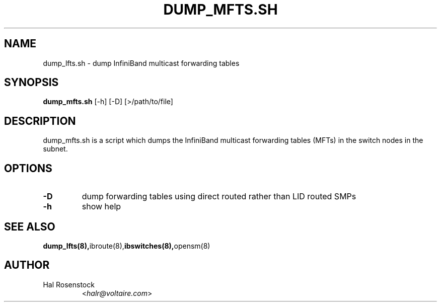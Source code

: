 .TH DUMP_MFTS.SH 8 "January 12, 2007" "OpenIB" "OpenIB Diagnostics"

.SH NAME
dump_lfts.sh \- dump InfiniBand multicast forwarding tables 

.SH SYNOPSIS
.B dump_mfts.sh
[\-h] [\-D] [>/path/to/file]

.SH DESCRIPTION
.PP
dump_mfts.sh is a script which dumps the InfiniBand multicast
forwarding tables (MFTs) in the switch nodes in the subnet.

.SH OPTIONS

.PP
.TP
\fB\-D\fR
dump forwarding tables using direct routed rather than LID routed SMPs
.TP
\fB\-h\fR
show help

.SH SEE ALSO
.BR dump_lfts(8), ibroute(8), ibswitches(8), opensm(8)

.SH AUTHOR
.TP
Hal Rosenstock
.RI < halr@voltaire.com >
